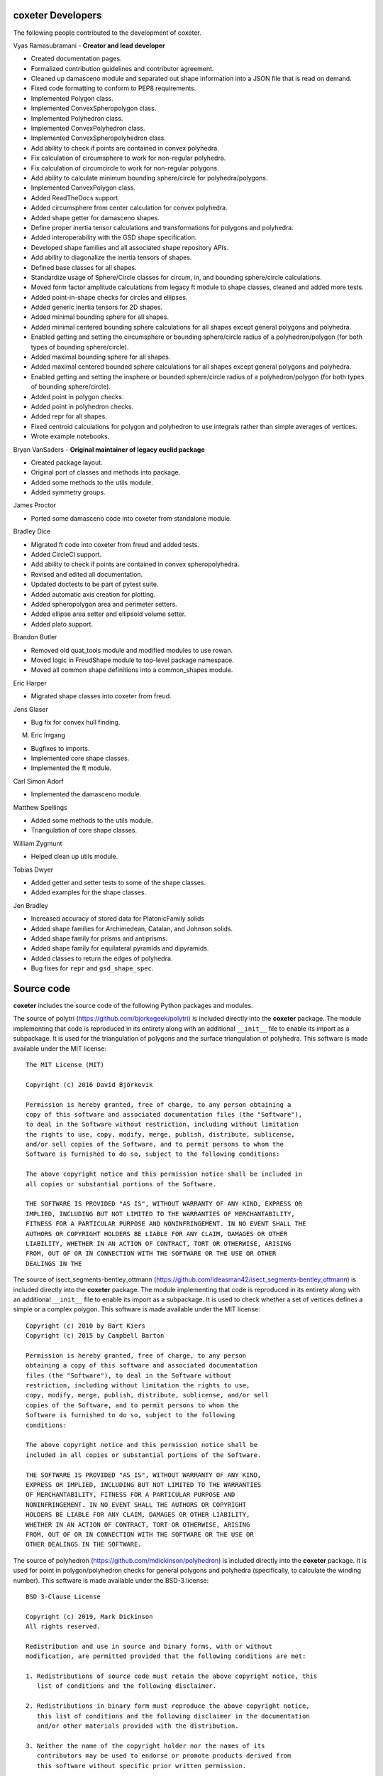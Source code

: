 coxeter Developers
------------------

The following people contributed to the development of coxeter.

Vyas Ramasubramani - **Creator and lead developer**

* Created documentation pages.
* Formalized contribution guidelines and contributor agreement.
* Cleaned up damasceno module and separated out shape information into a JSON file that is read on demand.
* Fixed code formatting to conform to PEP8 requirements.
* Implemented Polygon class.
* Implemented ConvexSpheropolygon class.
* Implemented Polyhedron class.
* Implemented ConvexPolyhedron class.
* Implemented ConvexSpheropolyhedron class.
* Add ability to check if points are contained in convex polyhedra.
* Fix calculation of circumsphere to work for non-regular polyhedra.
* Fix calculation of circumcircle to work for non-regular polygons.
* Add ability to calculate minimum bounding sphere/circle for polyhedra/polygons.
* Implemented ConvexPolygon class.
* Added ReadTheDocs support.
* Added circumsphere from center calculation for convex polyhedra.
* Added shape getter for damasceno shapes.
* Define proper inertia tensor calculations and transformations for polygons and polyhedra.
* Added interoperability with the GSD shape specification.
* Developed shape families and all associated shape repository APIs.
* Add ability to diagonalize the inertia tensors of shapes.
* Defined base classes for all shapes.
* Standardize usage of Sphere/Circle classes for circum, in, and bounding sphere/circle calculations.
* Moved form factor amplitude calculations from legacy ft module to shape classes, cleaned and added more tests.
* Added point-in-shape checks for circles and ellipses.
* Added generic inertia tensors for 2D shapes.
* Added minimal bounding sphere for all shapes.
* Added minimal centered bounding sphere calculations for all shapes except general polygons and polyhedra.
* Enabled getting and setting the circumsphere or bounding sphere/circle radius of a polyhedron/polygon (for both types of bounding sphere/circle).
* Added maximal bounding sphere for all shapes.
* Added maximal centered bounded sphere calculations for all shapes except general polygons and polyhedra.
* Enabled getting and setting the insphere or bounded sphere/circle radius of a polyhedron/polygon (for both types of bounding sphere/circle).
* Added point in polygon checks.
* Added point in polyhedron checks.
* Added repr for all shapes.
* Fixed centroid calculations for polygon and polyhedron to use integrals rather than simple averages of vertices.
* Wrote example notebooks.

Bryan VanSaders - **Original maintainer of legacy euclid package**

* Created package layout.
* Original port of classes and methods into package.
* Added some methods to the utils module.
* Added symmetry groups.

James Proctor

* Ported some damasceno code into coxeter from standalone module.

Bradley Dice

* Migrated ft code into coxeter from freud and added tests.
* Added CircleCI support.
* Add ability to check if points are contained in convex spheropolyhedra.
* Revised and edited all documentation.
* Updated doctests to be part of pytest suite.
* Added automatic axis creation for plotting.
* Added spheropolygon area and perimeter setters.
* Added ellipse area setter and ellipsoid volume setter.
* Added plato support.

Brandon Butler

* Removed old quat\_tools module and modified modules to use rowan.
* Moved logic in FreudShape module to top-level package namespace.
* Moved all common shape definitions into a common\_shapes module.

Eric Harper

* Migrated shape classes into coxeter from freud.

Jens Glaser

* Bug fix for convex hull finding.

M. Eric Irrgang

* Bugfixes to imports.
* Implemented core shape classes.
* Implemented the ft module.

Carl Simon Adorf

* Implemented the damasceno module.

Matthew Spellings

* Added some methods to the utils module.
* Triangulation of core shape classes.

William Zygmunt

* Helped clean up utils module.

Tobias Dwyer

* Added getter and setter tests to some of the shape classes.
* Added examples for the shape classes.

Jen Bradley

* Increased accuracy of stored data for PlatonicFamily solids
* Added shape families for Archimedean, Catalan, and Johnson solids.
* Added shape family for prisms and antiprisms.
* Added shape family for equilateral pyramids and dipyramids.
* Added classes to return the edges of polyhedra.
* Bug fixes for ``repr`` and ``gsd_shape_spec``.

Source code
-----------

**coxeter** includes the source code of the following Python packages and
modules.

.. highlight:: none

The source of polytri (https://github.com/bjorkegeek/polytri) is included
directly into the **coxeter** package. The module implementing that code is
reproduced in its entirety along with an additional ``__init__`` file to enable
its import as a subpackage. It is used for the triangulation of polygons and
the surface triangulation of polyhedra. This software is made available under
the MIT license::

    The MIT License (MIT)

    Copyright (c) 2016 David Björkevik

    Permission is hereby granted, free of charge, to any person obtaining a
    copy of this software and associated documentation files (the "Software"),
    to deal in the Software without restriction, including without limitation
    the rights to use, copy, modify, merge, publish, distribute, sublicense,
    and/or sell copies of the Software, and to permit persons to whom the
    Software is furnished to do so, subject to the following conditions:

    The above copyright notice and this permission notice shall be included in
    all copies or substantial portions of the Software.

    THE SOFTWARE IS PROVIDED "AS IS", WITHOUT WARRANTY OF ANY KIND, EXPRESS OR
    IMPLIED, INCLUDING BUT NOT LIMITED TO THE WARRANTIES OF MERCHANTABILITY,
    FITNESS FOR A PARTICULAR PURPOSE AND NONINFRINGEMENT. IN NO EVENT SHALL THE
    AUTHORS OR COPYRIGHT HOLDERS BE LIABLE FOR ANY CLAIM, DAMAGES OR OTHER
    LIABILITY, WHETHER IN AN ACTION OF CONTRACT, TORT OR OTHERWISE, ARISING
    FROM, OUT OF OR IN CONNECTION WITH THE SOFTWARE OR THE USE OR OTHER
    DEALINGS IN THE

The source of isect_segments-bentley_ottmann
(https://github.com/ideasman42/isect_segments-bentley_ottmann) is included
directly into the **coxeter** package. The module implementing that code is
reproduced in its entirety along with an additional ``__init__`` file to enable
its import as a subpackage. It is used to check whether a set of vertices
defines a simple or a complex polygon. This software is made available under
the MIT license::

    Copyright (c) 2010 by Bart Kiers
    Copyright (c) 2015 by Campbell Barton

    Permission is hereby granted, free of charge, to any person
    obtaining a copy of this software and associated documentation
    files (the "Software"), to deal in the Software without
    restriction, including without limitation the rights to use,
    copy, modify, merge, publish, distribute, sublicense, and/or sell
    copies of the Software, and to permit persons to whom the
    Software is furnished to do so, subject to the following
    conditions:

    The above copyright notice and this permission notice shall be
    included in all copies or substantial portions of the Software.

    THE SOFTWARE IS PROVIDED "AS IS", WITHOUT WARRANTY OF ANY KIND,
    EXPRESS OR IMPLIED, INCLUDING BUT NOT LIMITED TO THE WARRANTIES
    OF MERCHANTABILITY, FITNESS FOR A PARTICULAR PURPOSE AND
    NONINFRINGEMENT. IN NO EVENT SHALL THE AUTHORS OR COPYRIGHT
    HOLDERS BE LIABLE FOR ANY CLAIM, DAMAGES OR OTHER LIABILITY,
    WHETHER IN AN ACTION OF CONTRACT, TORT OR OTHERWISE, ARISING
    FROM, OUT OF OR IN CONNECTION WITH THE SOFTWARE OR THE USE OR
    OTHER DEALINGS IN THE SOFTWARE.

The source of polyhedron (https://github.com/mdickinson/polyhedron) is included
directly into the **coxeter** package. It is used for point in polygon/polyhedron
checks for general polygons and polyhedra (specifically, to calculate the winding
number). This software is made available under the BSD-3 license::

    BSD 3-Clause License

    Copyright (c) 2019, Mark Dickinson
    All rights reserved.

    Redistribution and use in source and binary forms, with or without
    modification, are permitted provided that the following conditions are met:

    1. Redistributions of source code must retain the above copyright notice, this
       list of conditions and the following disclaimer.

    2. Redistributions in binary form must reproduce the above copyright notice,
       this list of conditions and the following disclaimer in the documentation
       and/or other materials provided with the distribution.

    3. Neither the name of the copyright holder nor the names of its
       contributors may be used to endorse or promote products derived from
       this software without specific prior written permission.

    THIS SOFTWARE IS PROVIDED BY THE COPYRIGHT HOLDERS AND CONTRIBUTORS "AS IS"
    AND ANY EXPRESS OR IMPLIED WARRANTIES, INCLUDING, BUT NOT LIMITED TO, THE
    IMPLIED WARRANTIES OF MERCHANTABILITY AND FITNESS FOR A PARTICULAR PURPOSE ARE
    DISCLAIMED. IN NO EVENT SHALL THE COPYRIGHT HOLDER OR CONTRIBUTORS BE LIABLE
    FOR ANY DIRECT, INDIRECT, INCIDENTAL, SPECIAL, EXEMPLARY, OR CONSEQUENTIAL
    DAMAGES (INCLUDING, BUT NOT LIMITED TO, PROCUREMENT OF SUBSTITUTE GOODS OR
    SERVICES; LOSS OF USE, DATA, OR PROFITS; OR BUSINESS INTERRUPTION) HOWEVER
    CAUSED AND ON ANY THEORY OF LIABILITY, WHETHER IN CONTRACT, STRICT LIABILITY,
    OR TORT (INCLUDING NEGLIGENCE OR OTHERWISE) ARISING IN ANY WAY OUT OF THE USE
    OF THIS SOFTWARE, EVEN IF ADVISED OF THE POSSIBILITY OF SUCH DAMAGE.
